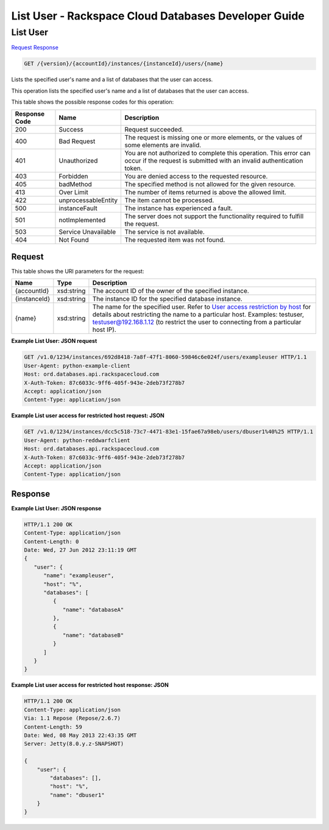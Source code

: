 
.. THIS OUTPUT IS GENERATED FROM THE WADL. DO NOT EDIT.

=============================================================================
List User -  Rackspace Cloud Databases Developer Guide
=============================================================================

List User
~~~~~~~~~~~~~~~~~~~~~~~~~

`Request <get-list-user-version-accountid-instances-instanceid-users-name.html#request>`__
`Response <get-list-user-version-accountid-instances-instanceid-users-name.html#response>`__

.. code::

    GET /{version}/{accountId}/instances/{instanceId}/users/{name}

Lists the specified user's name and a list of databases that the user can access.

This operation lists the specified user's name and a list of databases that the user can access.



This table shows the possible response codes for this operation:


+--------------------------+-------------------------+-------------------------+
|Response Code             |Name                     |Description              |
+==========================+=========================+=========================+
|200                       |Success                  |Request succeeded.       |
+--------------------------+-------------------------+-------------------------+
|400                       |Bad Request              |The request is missing   |
|                          |                         |one or more elements, or |
|                          |                         |the values of some       |
|                          |                         |elements are invalid.    |
+--------------------------+-------------------------+-------------------------+
|401                       |Unauthorized             |You are not authorized   |
|                          |                         |to complete this         |
|                          |                         |operation. This error    |
|                          |                         |can occur if the request |
|                          |                         |is submitted with an     |
|                          |                         |invalid authentication   |
|                          |                         |token.                   |
+--------------------------+-------------------------+-------------------------+
|403                       |Forbidden                |You are denied access to |
|                          |                         |the requested resource.  |
+--------------------------+-------------------------+-------------------------+
|405                       |badMethod                |The specified method is  |
|                          |                         |not allowed for the      |
|                          |                         |given resource.          |
+--------------------------+-------------------------+-------------------------+
|413                       |Over Limit               |The number of items      |
|                          |                         |returned is above the    |
|                          |                         |allowed limit.           |
+--------------------------+-------------------------+-------------------------+
|422                       |unprocessableEntity      |The item cannot be       |
|                          |                         |processed.               |
+--------------------------+-------------------------+-------------------------+
|500                       |instanceFault            |The instance has         |
|                          |                         |experienced a fault.     |
+--------------------------+-------------------------+-------------------------+
|501                       |notImplemented           |The server does not      |
|                          |                         |support the              |
|                          |                         |functionality required   |
|                          |                         |to fulfill the request.  |
+--------------------------+-------------------------+-------------------------+
|503                       |Service Unavailable      |The service is not       |
|                          |                         |available.               |
+--------------------------+-------------------------+-------------------------+
|404                       |Not Found                |The requested item was   |
|                          |                         |not found.               |
+--------------------------+-------------------------+-------------------------+


Request
^^^^^^^^^^^^^^^^^

This table shows the URI parameters for the request:

+---------------+--------------+-----------------------------------------------+
|Name           |Type          |Description                                    |
+===============+==============+===============================================+
|{accountId}    |xsd:string    |The account ID of the owner of the specified   |
|               |              |instance.                                      |
+---------------+--------------+-----------------------------------------------+
|{instanceId}   |xsd:string    |The instance ID for the specified database     |
|               |              |instance.                                      |
+---------------+--------------+-----------------------------------------------+
|{name}         |xsd:string    |The name for the specified user. Refer to      |
|               |              |`User access restriction by host               |
|               |              |<http://docs.rackspace.com/cdb/api/v1.0/cdb-   |
|               |              |devguide/content/user_access_restrict_by_host- |
|               |              |dle387.html>`__ for details about restricting  |
|               |              |the name to a particular host. Examples:       |
|               |              |testuser, testuser@192.168.1.12 (to restrict   |
|               |              |the user to connecting from a particular host  |
|               |              |IP).                                           |
+---------------+--------------+-----------------------------------------------+








**Example List User: JSON request**


.. code::

    GET /v1.0/1234/instances/692d8418-7a8f-47f1-8060-59846c6e024f/users/exampleuser HTTP/1.1
    User-Agent: python-example-client
    Host: ord.databases.api.rackspacecloud.com
    X-Auth-Token: 87c6033c-9ff6-405f-943e-2deb73f278b7
    Accept: application/json
    Content-Type: application/json
    
    
    


**Example List user access for restricted host request: JSON**


.. code::

    GET /v1.0/1234/instances/dcc5c518-73c7-4471-83e1-15fae67a98eb/users/dbuser1%40%25 HTTP/1.1
    User-Agent: python-reddwarfclient
    Host: ord.databases.api.rackspacecloud.com
    X-Auth-Token: 87c6033c-9ff6-405f-943e-2deb73f278b7
    Accept: application/json
    Content-Type: application/json
    
    
    


Response
^^^^^^^^^^^^^^^^^^





**Example List User: JSON response**


.. code::

    HTTP/1.1 200 OK
    Content-Type: application/json
    Content-Length: 0
    Date: Wed, 27 Jun 2012 23:11:19 GMT
    {
       "user": {
          "name": "exampleuser",
          "host": "%",
          "databases": [
             {
                "name": "databaseA"
             },
             {
                "name": "databaseB"
             }
          ]
       }
    }
    


**Example List user access for restricted host response: JSON**


.. code::

    HTTP/1.1 200 OK
    Content-Type: application/json
    Via: 1.1 Repose (Repose/2.6.7)
    Content-Length: 59
    Date: Wed, 08 May 2013 22:43:35 GMT
    Server: Jetty(8.0.y.z-SNAPSHOT)
    
    {
        "user": {
            "databases": [], 
            "host": "%", 
            "name": "dbuser1"
        }
    }
    


